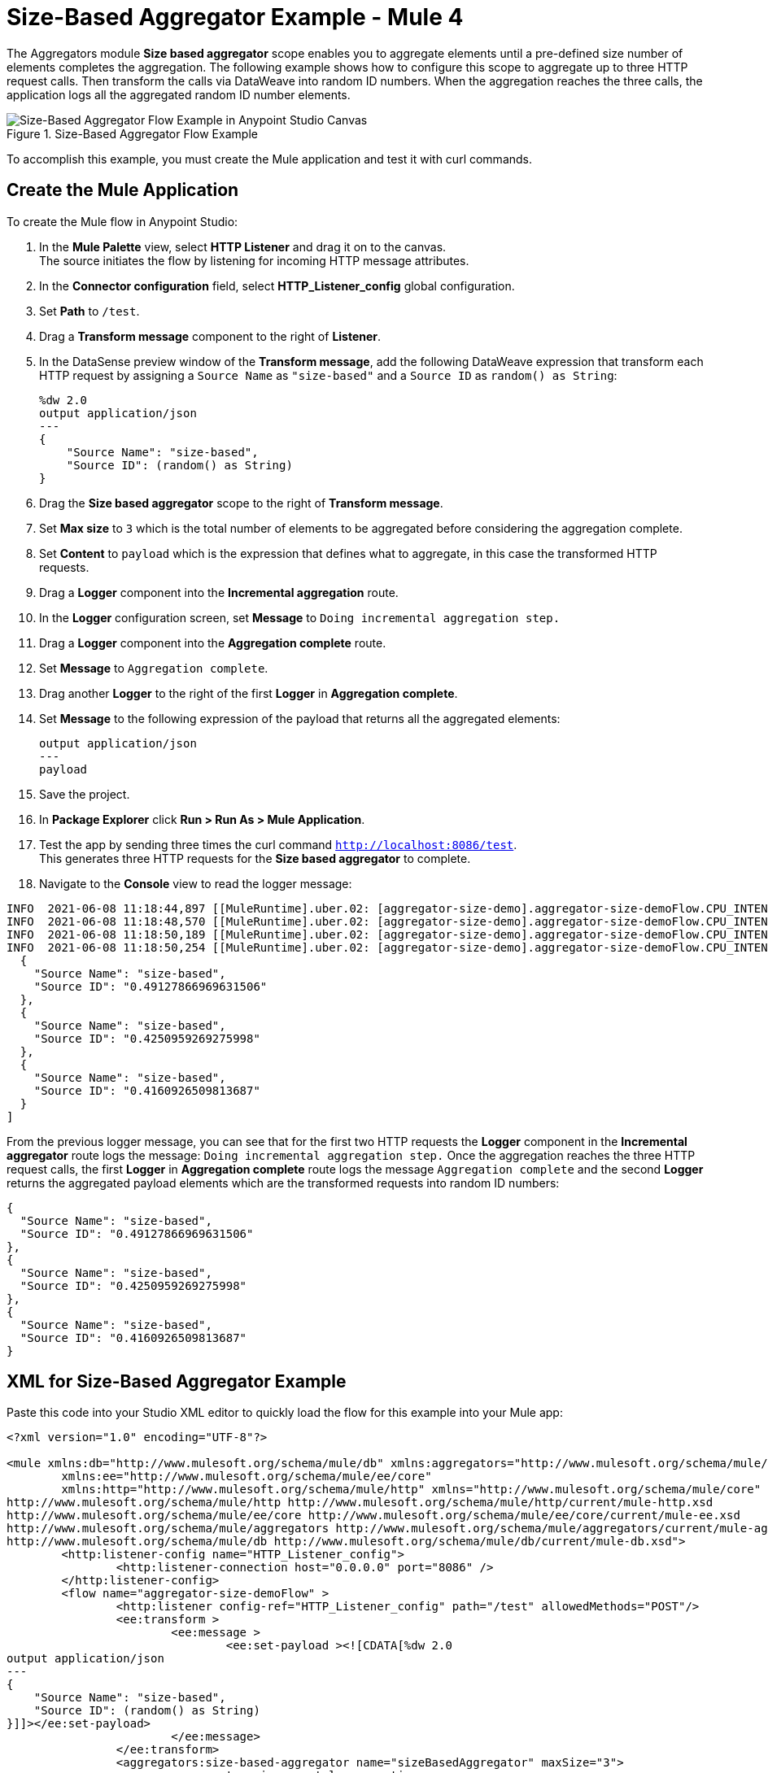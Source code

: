 = Size-Based Aggregator Example - Mule 4

The Aggregators module *Size based aggregator* scope enables you to aggregate elements until a pre-defined size number of elements completes the aggregation. The following example shows how to configure this scope to aggregate up to three HTTP request calls. Then transform the calls via DataWeave into random ID numbers. When the aggregation reaches the three calls, the application logs all the aggregated random ID number elements.

.Size-Based Aggregator Flow Example
image::aggregator-size-example.png[Size-Based Aggregator Flow Example in Anypoint Studio Canvas]

To accomplish this example, you must create the Mule application and test it with curl commands.


== Create the Mule Application

To create the Mule flow in Anypoint Studio:

. In the *Mule Palette* view, select *HTTP Listener* and drag it on to the canvas. +
The source initiates the flow by listening for incoming HTTP message attributes.
. In the *Connector configuration* field, select *HTTP_Listener_config* global configuration.
. Set *Path* to `/test`.
. Drag a *Transform message* component to the right of *Listener*.
. In the DataSense preview window of the *Transform message*, add the following DataWeave expression that transform each HTTP request by assigning a `Source Name` as `"size-based"` and a `Source ID` as `random() as String`:
+
[source,DataWeave,linenums]
----
%dw 2.0
output application/json
---
{
    "Source Name": "size-based",
    "Source ID": (random() as String)
}
----
[start=6]
. Drag the *Size based aggregator* scope to the right of *Transform message*.
. Set *Max size* to `3` which is the total number of elements to be aggregated before considering the aggregation complete.
. Set *Content* to `payload` which is the expression that defines what to aggregate, in this case the transformed HTTP requests.
. Drag a *Logger* component into the *Incremental aggregation* route.
. In the *Logger* configuration screen, set *Message* to `Doing incremental aggregation step.` +
. Drag a *Logger* component into the *Aggregation complete* route.
. Set *Message* to `Aggregation complete`.
. Drag another *Logger* to the right of the first *Logger* in *Aggregation complete*.
. Set *Message* to the following expression of the payload that returns all the aggregated elements:
+
[source,xml,linenums]
----
output application/json
---
payload
----
. Save the project.
. In *Package Explorer* click *Run > Run As > Mule Application*.
. Test the app by sending three times the curl command `http://localhost:8086/test`. +
This generates three HTTP requests for the *Size based aggregator* to complete.
. Navigate to the *Console* view to read the logger message:

```
INFO  2021-06-08 11:18:44,897 [[MuleRuntime].uber.02: [aggregator-size-demo].aggregator-size-demoFlow.CPU_INTENSIVE @20a8a5b4] [processor: aggregator-size-demoFlow/processors/1/route/0/processors/0; event: 6ee63ec0-c864-11eb-b5a7-f01898ad2638] org.mule.runtime.core.internal.processor.LoggerMessageProcessor: Doing incremental aggregation step.
INFO  2021-06-08 11:18:48,570 [[MuleRuntime].uber.02: [aggregator-size-demo].aggregator-size-demoFlow.CPU_INTENSIVE @20a8a5b4] [processor: aggregator-size-demoFlow/processors/1/route/0/processors/0; event: 71283f80-c864-11eb-b5a7-f01898ad2638] org.mule.runtime.core.internal.processor.LoggerMessageProcessor: Doing incremental aggregation step.
INFO  2021-06-08 11:18:50,189 [[MuleRuntime].uber.02: [aggregator-size-demo].aggregator-size-demoFlow.CPU_INTENSIVE @20a8a5b4] [processor: aggregator-size-demoFlow/processors/1/route/1/processors/0; event: 721efb90-c864-11eb-b5a7-f01898ad2638] org.mule.runtime.core.internal.processor.LoggerMessageProcessor: Aggregation complete
INFO  2021-06-08 11:18:50,254 [[MuleRuntime].uber.02: [aggregator-size-demo].aggregator-size-demoFlow.CPU_INTENSIVE @20a8a5b4] [processor: aggregator-size-demoFlow/processors/1/route/1/processors/1; event: 721efb90-c864-11eb-b5a7-f01898ad2638] org.mule.runtime.core.internal.processor.LoggerMessageProcessor: [
  {
    "Source Name": "size-based",
    "Source ID": "0.49127866969631506"
  },
  {
    "Source Name": "size-based",
    "Source ID": "0.4250959269275998"
  },
  {
    "Source Name": "size-based",
    "Source ID": "0.4160926509813687"
  }
]
```
From the previous logger message, you can see that for the first two HTTP requests the *Logger* component in the *Incremental aggregator* route logs the message:
`Doing incremental aggregation step.` Once the aggregation reaches the three HTTP request calls, the first *Logger* in *Aggregation complete* route logs the message `Aggregation complete` and the second *Logger* returns the aggregated payload elements which are the transformed requests into random ID numbers:

```
{
  "Source Name": "size-based",
  "Source ID": "0.49127866969631506"
},
{
  "Source Name": "size-based",
  "Source ID": "0.4250959269275998"
},
{
  "Source Name": "size-based",
  "Source ID": "0.4160926509813687"
}
```
== XML for Size-Based Aggregator Example

Paste this code into your Studio XML editor to quickly load the flow for this example into your Mule app:

[source,xml,linenums]
----
<?xml version="1.0" encoding="UTF-8"?>

<mule xmlns:db="http://www.mulesoft.org/schema/mule/db" xmlns:aggregators="http://www.mulesoft.org/schema/mule/aggregators"
	xmlns:ee="http://www.mulesoft.org/schema/mule/ee/core"
	xmlns:http="http://www.mulesoft.org/schema/mule/http" xmlns="http://www.mulesoft.org/schema/mule/core" xmlns:doc="http://www.mulesoft.org/schema/mule/documentation" xmlns:xsi="http://www.w3.org/2001/XMLSchema-instance" xsi:schemaLocation="http://www.mulesoft.org/schema/mule/core http://www.mulesoft.org/schema/mule/core/current/mule.xsd
http://www.mulesoft.org/schema/mule/http http://www.mulesoft.org/schema/mule/http/current/mule-http.xsd
http://www.mulesoft.org/schema/mule/ee/core http://www.mulesoft.org/schema/mule/ee/core/current/mule-ee.xsd
http://www.mulesoft.org/schema/mule/aggregators http://www.mulesoft.org/schema/mule/aggregators/current/mule-aggregators.xsd
http://www.mulesoft.org/schema/mule/db http://www.mulesoft.org/schema/mule/db/current/mule-db.xsd">
	<http:listener-config name="HTTP_Listener_config">
		<http:listener-connection host="0.0.0.0" port="8086" />
	</http:listener-config>
	<flow name="aggregator-size-demoFlow" >
		<http:listener config-ref="HTTP_Listener_config" path="/test" allowedMethods="POST"/>
		<ee:transform >
			<ee:message >
				<ee:set-payload ><![CDATA[%dw 2.0
output application/json
---
{
    "Source Name": "size-based",
    "Source ID": (random() as String)
}]]></ee:set-payload>
			</ee:message>
		</ee:transform>
		<aggregators:size-based-aggregator name="sizeBasedAggregator" maxSize="3">
			<aggregators:incremental-aggregation>
				<logger level="INFO" message="Doing incremental aggregation step." />
			</aggregators:incremental-aggregation>
			<aggregators:aggregation-complete>
				<logger level="INFO" message="Aggregation complete" />
				<logger level="INFO" message="#[output application/json
---
payload]" />
			</aggregators:aggregation-complete>
		</aggregators:size-based-aggregator>
	</flow>
</mule>

----

== See Also

* xref:database-connector-examples.adoc[Database Connector Examples]
* https://help.mulesoft.com[MuleSoft Help Center]
